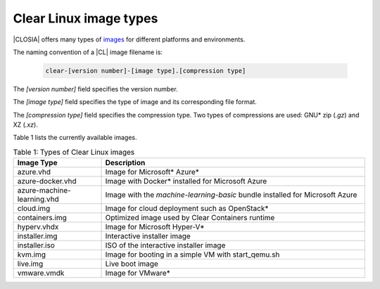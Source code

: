 .. _image-types:

Clear Linux image types
#######################

.. _image-types-content:

|CLOSIA| offers many types of `images`_ for different platforms and environments.

The naming convention of a |CL| image filename is:

  .. code-block:: console

      clear-[version number]-[image type].[compression type]

The *[version number]* field specifies the version number.

The *[image type]* field specifies the type of image and its corresponding
file format.

The *[compression type]* field specifies the compression type. Two types of
compressions are used: GNU\* zip (*.gz*) and XZ (*.xz*).

Table 1 lists the currently available images.

.. list-table:: Table 1: Types of Clear Linux images
   :widths: 20, 60
   :header-rows: 1

   * - Image Type
     - Description
   * - azure.vhd
     - Image for Microsoft\* Azure\*
   * - azure-docker.vhd
     - Image with Docker\* installed for Microsoft Azure
   * - azure-machine-learning.vhd
     - Image with the `machine-learning-basic` bundle installed for Microsoft
       Azure
   * - cloud.img
     - Image for cloud deployment such as OpenStack\*
   * - containers.img
     - Optimized image used by Clear Containers runtime
   * - hyperv.vhdx
     - Image for Microsoft Hyper-V\*
   * - installer.img
     - Interactive installer image
   * - installer.iso
     - ISO of the interactive installer image
   * - kvm.img
     - Image for booting in a simple VM with start_qemu.sh
   * - live.img
     - Live boot image
   * - vmware.vmdk
     - Image for VMware\*

.. _images: https://download.clearlinux.org/image
